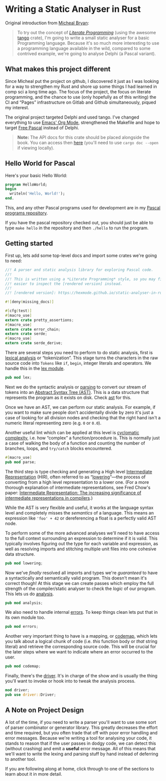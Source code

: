 * Writing a Static Analyser in Rust
  :PROPERTIES:
  :CUSTOM_ID: writing-a-static-analyser-in-rust
  :END:
Original introduction from [[https://github.com/Michael-F-Bryan/static-analyser-in-rust/blob/master/src/lib.md][Micheal Bryan]]:
#+begin_quote
  To try out the concept of [[https://en.wikipedia.org/wiki/Literate_programming][/Literate Programming/]] (using the awesome [[https://github.com/pnkfelix/tango][tango]] crate), I'm going to write a small static analyser for a basic Programming language. Because it's so much more interesting to use a programming language available in the wild, compared to some contrived example, we're going to analyse Delphi (a Pascal variant).
#+end_quote

** What makes this project different
Since Micheal put the project on github, I discovered it just as I was looking for a way to strengthen my Rust and shore up some things I had learned in comp sci a long time ago.  The focus of the project, the focus on literate programming, and the chance to use (only hopefully as of this writing) the CI and “Pages” infrastructure on Gitlab and Github simultaneously, piqued my interest.

The original project targeted Delphi and used tango.  I've changed everything to use [[https://orgmode.org/][Emacs' Org Mode]], strengthened the Makefile and hope to target [[https://www.freepascal.org/][Free Pascal]] instead of Delphi.

#+begin_quote
  *Note:* The API docs for this crate should be placed alongside the book. You can access then [[../doc/static_analyser/index.html][here]] (you'll need to use =cargo doc --open= if viewing locally).
#+end_quote

** Hello World for Pascal

Here's your basic Hello World:

#+begin_src pascal
  program HelloWorld;
  begin
    writeln('Hello, World!');
  end.
#+end_src

This, and any other Pascal programs used for development are in my [[https://gitlab.com/hexmode1/pascal-progs][Pascal programs repository]].

If you have the pascal repository checked out, you should just be able to type =make hello= in the repository and then =./hello= to run the program.

** Getting started

First up, lets add some top-level docs and import some crates we're going to need:

#+begin_src rust
//! A parser and static analysis library for exploring Pascal code.
//!
//! This is written using a *Literate Programming* style, so you may find it
//! easier to inspect the [rendered version] instead.
//!
//! [rendered version]: https://hexmode.github.io/static-analyser-in-rust/

#![deny(missing_docs)]

#[cfg(test)]
#[macro_use]
extern crate pretty_assertions;
#[macro_use]
extern crate error_chain;
extern crate serde;
#[macro_use]
extern crate serde_derive;
#+end_src

There are several steps you need to perform to do static analysis, first is [[https://en.wikipedia.org/wiki/Lexical_analysis][lexical analysis]] or “tokenization”. This stage turns the characters in the raw source code into =Tokens= like =if=, =begin=, integer literals and operators.  We handle this in the [[./lex.org][lex module]].

#+begin_src rust
pub mod lex;
#+end_src

Next we do the syntactic analysis or [[https://en.wikipedia.org/wiki/Parsing][parsing]] to convert our stream of tokens into an [[https://en.wikipedia.org/wiki/Abstract_syntax_tree][Abstract Syntax Tree (AST)]]. This is a data structure that represents the program as it exists on disk. Check [[./parse/ast.org][ast]] for this.

Once we have an AST, we can perform our static analysis. For example, if you want to make sure people don't accidentally divide by zero it's just a case of looking for all division nodes and checking that the right hand isn't a numeric literal representing zero (e.g. =0= or =0.0=).

Another useful lint which can be applied at this level is [[https://en.wikipedia.org/wiki/Cyclomatic_complexity][cyclomatic complexity]], i.e. how “complex” a function/procedure is. This is normally just a case of walking the body of a function and counting the number of branches, loops, and =try/catch= blocks encountered.

#+begin_src rust
#[macro_use]
pub mod parse;
#+end_src

The third step is type checking and generating a High level [[https://en.wikipedia.org/wiki/Intermediate_representation][Intermediate Representation]] (HIR), often referred to as “[[./lowering.org][lowering]]”—the process of converting from a high level representation to a lower one. (For a more thorough explanation of intermediate representations, see Fred Chow's paper: [[https://dl.acm.org/doi/pdf/10.1145/2542661.2544374][Intermediate Representation: The increasing significance of intermediate representations in compilers]].)

While the AST is very flexible and useful, it works at the language syntax level and completely misses the /semantics/ of a language. This means an expression like ='foo' + 42= or dereferencing a float is a perfectly valid AST node.

To perform some of the more advanced analyses we'll need to have access to the full context surrounding an expression to determine if it is valid. This typically involves figuring out the type for each variable and expression, as well as resolving imports and stitching multiple unit files into one cohesive data structure.

#+begin_src rust
pub mod lowering;
#+end_src

Now we've /finally/ resolved all imports and types we're /guaranteed/ to have a syntactically and semantically valid program. This doesn't mean it's correct though! At this stage we can create passes which employ the full strength of the compiler/static analyser to check the /logic/ of our program. This lets us do [[./analysis.org][analysis]].

#+begin_src rust
pub mod analysis;
#+end_src

We also need to handle internal [[./errors.org][errors]]. To keep things clean lets put that in its own module too.

#+begin_src rust
pub mod errors;
#+end_src

Another very important thing to have is a mapping, or [[./codemap.org][codemap]], which lets you talk about a logical chunk of code (i.e. /this/ function body or /that/ string literal) and retrieve the corresponding source code. This will be crucial for the later steps where we want to indicate where an error occurred to the user.

#+begin_src rust
pub mod codemap;
#+end_src

Finally, there's the [[./driver.org][driver]]. It's in charge of the show and is usually the thing you'll want to invoke or hook into to tweak the analysis process.

#+begin_src rust
mod driver;
pub use driver::Driver;
#+end_src

** A Note on Project Design
   :PROPERTIES:
   :CUSTOM_ID: a-note-on-project-design
   :END:
A lot of the time, if you need to write a parser you'll want to use some sort of parser combinator or generator library. This greatly decreases the effort and time required, but you often trade that off with poor error handling and error messages. Because we're writing a tool for analysing your code, it stands to reason that if the user passes in dodgy code, we can detect this (without crashing) and emit a *useful* error message. All of this means that we'll want to write the lexing and parsing stuff by hand instead of deferring to another tool.

If you are following along at home, click through to one of the sections to learn about it in more detail.
